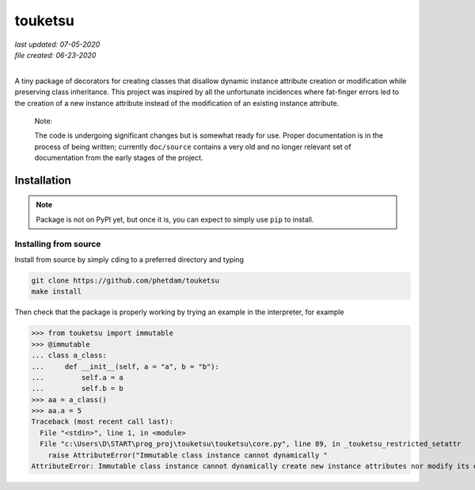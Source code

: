.. README for touketsu package

   Changelog:

   07-05-2020

   modified introduction, added notes and installation section + example.

   06-23-2020

   initial creation.

touketsu
========

| *last updated: 07-05-2020*
| *file created: 06-23-2020*
|

A tiny package of decorators for creating classes that disallow dynamic instance attribute creation or modification while preserving class inheritance. This project was inspired by all the unfortunate incidences where fat-finger errors led to the creation of a new instance attribute instead of the modification of an existing instance attribute.

  Note:

  The code is undergoing significant changes but is somewhat ready for use. Proper documentation is in the process of being written; currently ``doc/source`` contains a very old and no longer relevant set of documentation from the early stages of the project.

Installation
------------

.. note::

   Package is not on PyPI yet, but once it is, you can expect to simply use ``pip`` to install.

Installing from source
~~~~~~~~~~~~~~~~~~~~~~

Install from source by simply ``cd``\ ing to a preferred directory and typing

.. code:: bash

   git clone https://github.com/phetdam/touketsu
   make install

Then check that the package is properly working by trying an example in the interpreter, for example

>>> from touketsu import immutable
>>> @immutable
... class a_class:
...     def __init__(self, a = "a", b = "b"):
...         self.a = a
...         self.b = b
>>> aa = a_class()
>>> aa.a = 5
Traceback (most recent call last):
  File "<stdin>", line 1, in <module>
  File "c:\Users\D\START\prog_proj\touketsu\touketsu\core.py", line 89, in _touketsu_restricted_setattr
    raise AttributeError("Immutable class instance cannot dynamically "
AttributeError: Immutable class instance cannot dynamically create new instance attributes nor modify its existing attributes.
